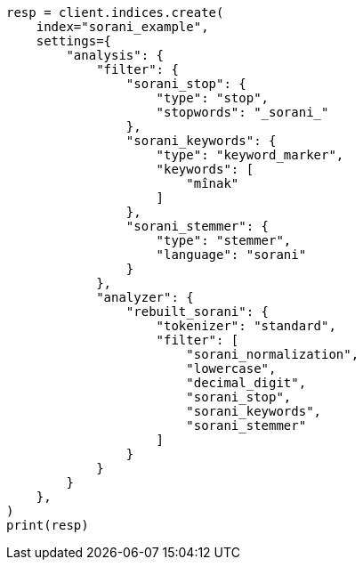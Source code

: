 // This file is autogenerated, DO NOT EDIT
// analysis/analyzers/lang-analyzer.asciidoc:1648

[source, python]
----
resp = client.indices.create(
    index="sorani_example",
    settings={
        "analysis": {
            "filter": {
                "sorani_stop": {
                    "type": "stop",
                    "stopwords": "_sorani_"
                },
                "sorani_keywords": {
                    "type": "keyword_marker",
                    "keywords": [
                        "mînak"
                    ]
                },
                "sorani_stemmer": {
                    "type": "stemmer",
                    "language": "sorani"
                }
            },
            "analyzer": {
                "rebuilt_sorani": {
                    "tokenizer": "standard",
                    "filter": [
                        "sorani_normalization",
                        "lowercase",
                        "decimal_digit",
                        "sorani_stop",
                        "sorani_keywords",
                        "sorani_stemmer"
                    ]
                }
            }
        }
    },
)
print(resp)
----
